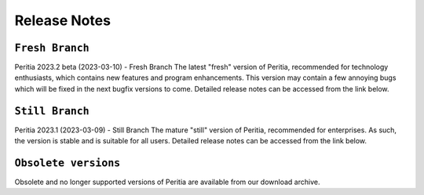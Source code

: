 Release Notes
===================

``Fresh Branch``
--------------------
Peritia 2023.2 beta (2023-03-10) - Fresh Branch
The latest "fresh" version of Peritia, recommended for technology enthusiasts, which contains new features and program enhancements. This version may contain a few annoying bugs which will be fixed in the next bugfix versions to come. Detailed release notes can be accessed from the link below.


``Still Branch``
-------------------
Peritia 2023.1 (2023-03-09) - Still Branch
The mature "still" version of Peritia, recommended for enterprises. As such, the version is stable and is suitable for all users. Detailed release notes can be accessed from the link below.


``Obsolete versions``
--------------------
Obsolete and no longer supported versions of Peritia are available from our download archive.
